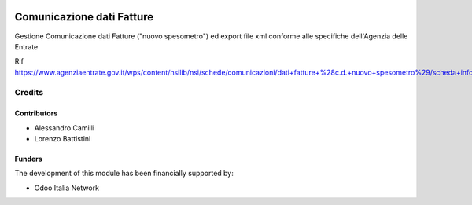 .. figure:: /l10n_it_comunicazione_dati_iva/static/description/logo_oin.png
   :alt: Odoo Italia Network
   :align: center

==========================
Comunicazione dati Fatture
==========================

Gestione Comunicazione dati Fatture ("nuovo spesometro") ed export file xml conforme alle specifiche dell'Agenzia delle Entrate

Rif https://www.agenziaentrate.gov.it/wps/content/nsilib/nsi/schede/comunicazioni/dati+fatture+%28c.d.+nuovo+spesometro%29/scheda+informativa+dati+fatture+c.d.+nuovo+spesometro

Credits
=======

Contributors
------------

* Alessandro Camilli
* Lorenzo Battistini

Funders
-------

The development of this module has been financially supported by:

* Odoo Italia Network

